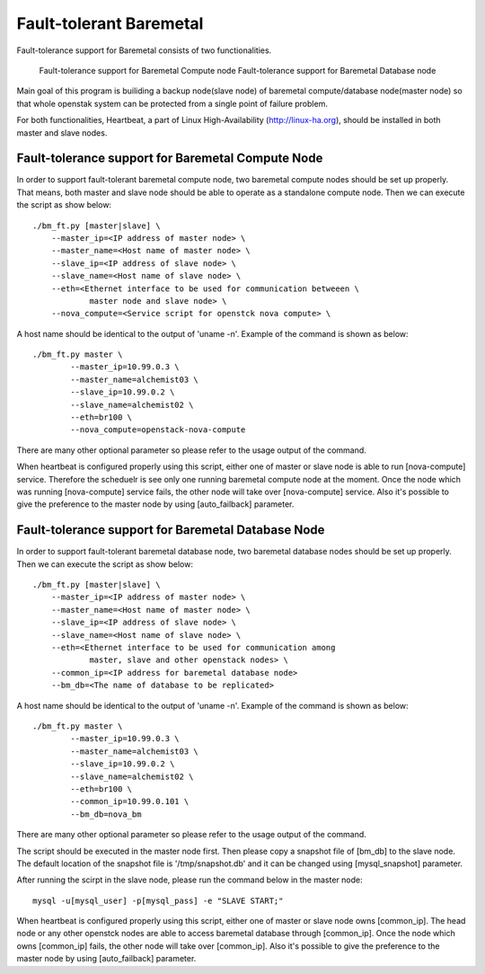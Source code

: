 Fault-tolerant Baremetal
========================

Fault-tolerance support for Baremetal consists of two functionalities.

    Fault-tolerance support for Baremetal Compute node
    Fault-tolerance support for Baremetal Database node

Main goal of this program is builiding a backup node(slave node) of baremetal 
compute/database node(master node) so that whole openstak system can be 
protected from a single point of failure problem. 

For both functionalities, Heartbeat, a part of Linux High-Availability
(http://linux-ha.org), should be installed in both master and slave nodes. 


Fault-tolerance support for Baremetal Compute Node
--------------------------------------------------
In order to support fault-tolerant baremetal compute node, two baremetal compute 
nodes should be set up properly.  
That means, both master and slave node should be able to operate as a standalone 
compute node.
Then we can execute the script as show below::
    
    ./bm_ft.py [master|slave] \
        --master_ip=<IP address of master node> \
        --master_name=<Host name of master node> \
        --slave_ip=<IP address of slave node> \
        --slave_name=<Host name of slave node> \
        --eth=<Ethernet interface to be used for communication betweeen \
                master node and slave node> \
        --nova_compute=<Service script for openstck nova compute> \

A host name should be identical to the output of 'uname -n'. 
Example of the command is shown as below::

    ./bm_ft.py master \
            --master_ip=10.99.0.3 \
            --master_name=alchemist03 \
            --slave_ip=10.99.0.2 \
            --slave_name=alchemist02 \
            --eth=br100 \
            --nova_compute=openstack-nova-compute 

There are many other optional parameter so please refer to the usage output 
of the command.

When heartbeat is configured properly using this script, either one of master 
or slave node is able to run [nova-compute] service. 
Therefore the scheduelr is see only one running baremetal compute node 
at the moment. 
Once the node which was running [nova-compute] service fails, 
the other node will take over [nova-compute] service. 
Also it's possible to give the preference to the master node by using 
[auto_failback] parameter.


Fault-tolerance support for Baremetal Database Node
--------------------------------------------------
In order to support fault-tolerant baremetal database node, two baremetal database 
nodes should be set up properly.  
Then we can execute the script as show below::
    
    ./bm_ft.py [master|slave] \
        --master_ip=<IP address of master node> \
        --master_name=<Host name of master node> \
        --slave_ip=<IP address of slave node> \
        --slave_name=<Host name of slave node> \
        --eth=<Ethernet interface to be used for communication among 
                master, slave and other openstack nodes> \
        --common_ip=<IP address for baremetal database node>
        --bm_db=<The name of database to be replicated>
    
A host name should be identical to the output of 'uname -n'. 
Example of the command is shown as below::

    ./bm_ft.py master \
            --master_ip=10.99.0.3 \
            --master_name=alchemist03 \
            --slave_ip=10.99.0.2 \
            --slave_name=alchemist02 \
            --eth=br100 \ 
            --common_ip=10.99.0.101 \
            --bm_db=nova_bm

There are many other optional parameter so please refer to the usage output 
of the command.

The script should be executed in the master node first.
Then please copy a snapshot file of [bm_db] to the slave node.
The default location of the snapshot file is '/tmp/snapshot.db' 
and it can be changed using [mysql_snapshot] parameter.

After running the scirpt in the slave node, please run the command below in 
the master node::

    mysql -u[mysql_user] -p[mysql_pass] -e "SLAVE START;"

When heartbeat is configured properly using this script, either one of master 
or slave node owns [common_ip]. 
The head node or any other openstck nodes are able to access baremetal database
through [common_ip]. 
Once the node which owns [common_ip] fails, the other node will take over 
[common_ip].
Also it's possible to give the preference to the master node by using 
[auto_failback] parameter.


